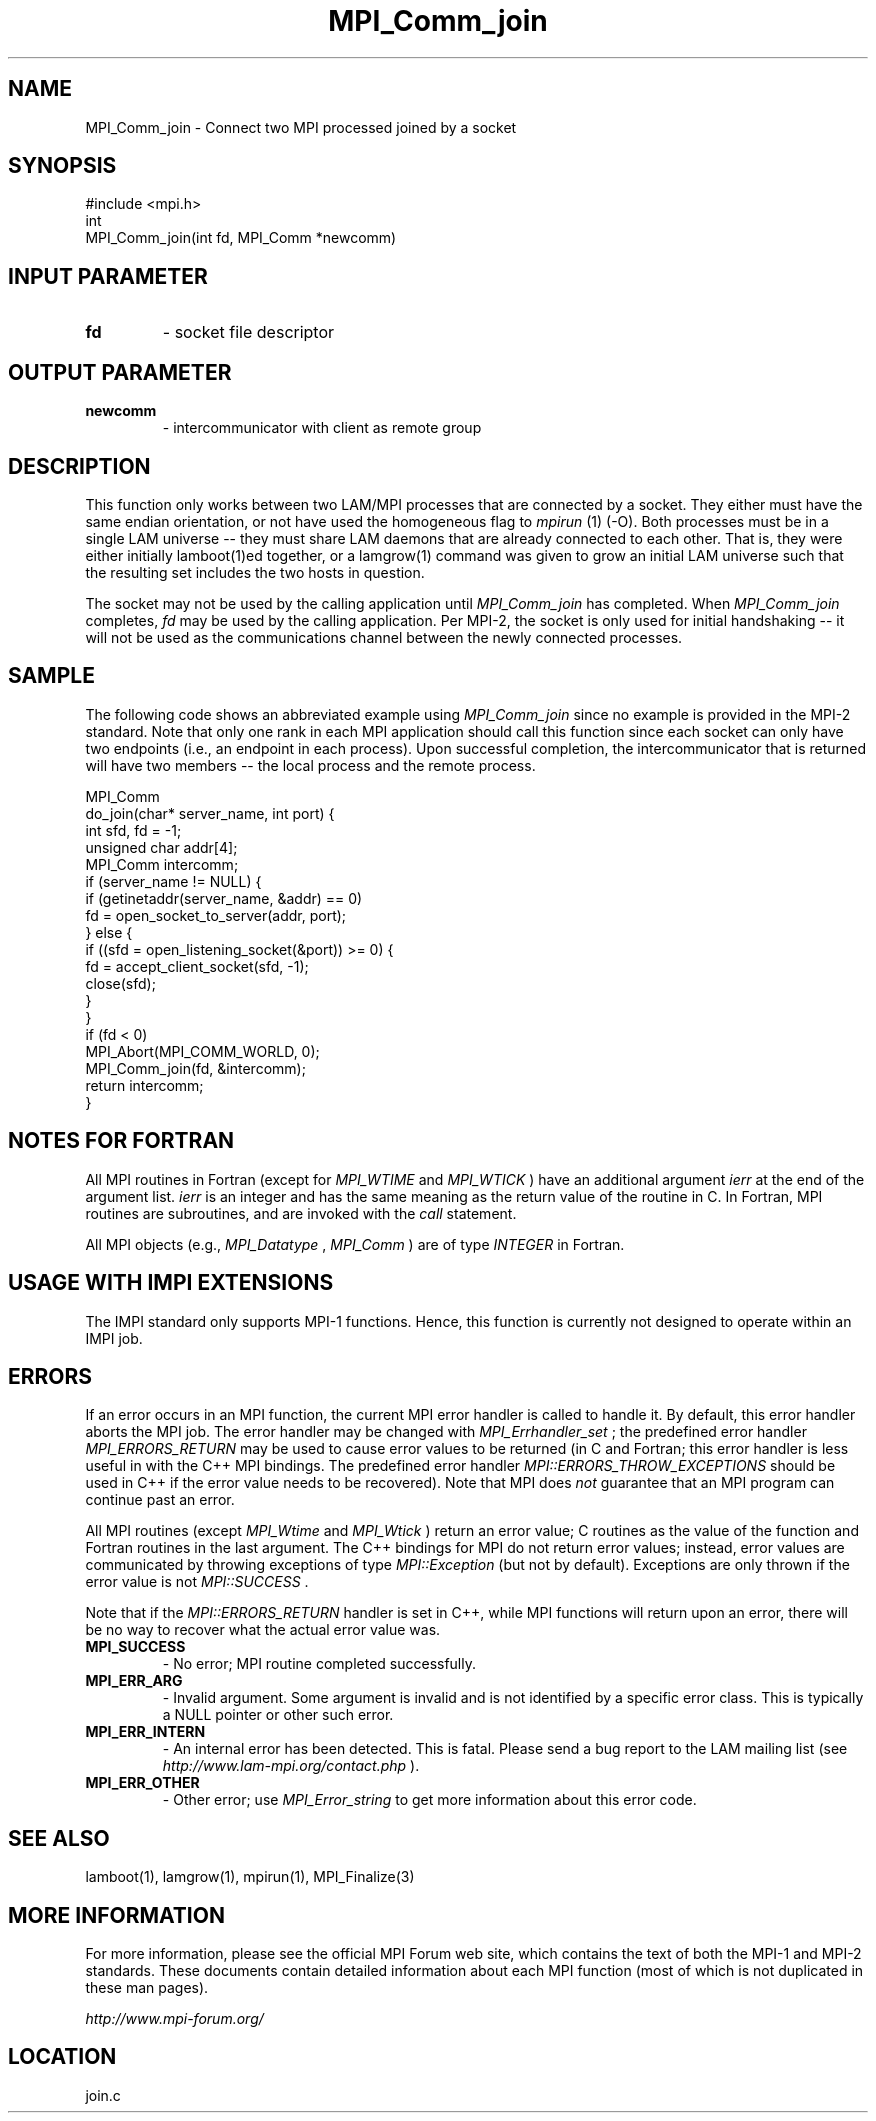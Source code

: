 .TH MPI_Comm_join 3 "6/24/2006" "LAM/MPI 7.1.4" "LAM/MPI"
.SH NAME
MPI_Comm_join \-  Connect two MPI processed joined by a socket 
.SH SYNOPSIS
.nf
#include <mpi.h>
int
MPI_Comm_join(int fd, MPI_Comm *newcomm)
.fi
.SH INPUT PARAMETER
.PD 0
.TP
.B fd 
- socket file descriptor
.PD 1

.SH OUTPUT PARAMETER
.PD 0
.TP
.B newcomm 
- intercommunicator with client as remote group
.PD 1

.SH DESCRIPTION

This function only works between two LAM/MPI processes that are
connected by a socket.  They either must have the same endian
orientation, or not have used the homogeneous flag to 
.I mpirun
(1)
(-O).  Both processes must be in a single LAM universe -- they must
share LAM daemons that are already connected to each other.  That is,
they were either initially lamboot(1)ed together, or a lamgrow(1)
command was given to grow an initial LAM universe such that the
resulting set includes the two hosts in question.

The socket may not be used by the calling application until
.I MPI_Comm_join
has completed.  When 
.I MPI_Comm_join
completes, 
.I fd
may be used by the calling application.  Per MPI-2, the socket is only
used for initial handshaking -- it will not be used as the
communications channel between the newly connected processes.

.SH SAMPLE

The following code shows an abbreviated example using 
.I MPI_Comm_join
since no example is provided in the MPI-2 standard.  Note that only
one rank in each MPI application should call this function since each
socket can only have two endpoints (i.e., an endpoint in each
process).  Upon successful completion, the intercommunicator that is
returned will have two members -- the local process and the remote
process.

.nf
MPI_Comm
do_join(char* server_name, int port) {
int sfd, fd = -1;
unsigned char addr[4];
MPI_Comm intercomm;
if (server_name != NULL) {
if (getinetaddr(server_name, &addr) == 0)
fd = open_socket_to_server(addr, port);
} else {
if ((sfd = open_listening_socket(&port)) >= 0) {
fd = accept_client_socket(sfd, -1);
close(sfd);
}
}
if (fd < 0)
MPI_Abort(MPI_COMM_WORLD, 0);
MPI_Comm_join(fd, &intercomm);
return intercomm;
}
.fi


.SH NOTES FOR FORTRAN

All MPI routines in Fortran (except for 
.I MPI_WTIME
and 
.I MPI_WTICK
)
have an additional argument 
.I ierr
at the end of the argument list.
.I ierr
is an integer and has the same meaning as the return value of
the routine in C.  In Fortran, MPI routines are subroutines, and are
invoked with the 
.I call
statement.

All MPI objects (e.g., 
.I MPI_Datatype
, 
.I MPI_Comm
) are of type
.I INTEGER
in Fortran.

.SH USAGE WITH IMPI EXTENSIONS

The IMPI standard only supports MPI-1 functions.  Hence, this function
is currently not designed to operate within an IMPI job.

.SH ERRORS

If an error occurs in an MPI function, the current MPI error handler
is called to handle it.  By default, this error handler aborts the
MPI job.  The error handler may be changed with 
.I MPI_Errhandler_set
;
the predefined error handler 
.I MPI_ERRORS_RETURN
may be used to cause
error values to be returned (in C and Fortran; this error handler is
less useful in with the C++ MPI bindings.  The predefined error
handler 
.I MPI::ERRORS_THROW_EXCEPTIONS
should be used in C++ if the
error value needs to be recovered).  Note that MPI does 
.I not
guarantee that an MPI program can continue past an error.

All MPI routines (except 
.I MPI_Wtime
and 
.I MPI_Wtick
) return an error
value; C routines as the value of the function and Fortran routines
in the last argument.  The C++ bindings for MPI do not return error
values; instead, error values are communicated by throwing exceptions
of type 
.I MPI::Exception
(but not by default).  Exceptions are only
thrown if the error value is not 
.I MPI::SUCCESS
\&.


Note that if the 
.I MPI::ERRORS_RETURN
handler is set in C++, while
MPI functions will return upon an error, there will be no way to
recover what the actual error value was.
.PD 0
.TP
.B MPI_SUCCESS 
- No error; MPI routine completed successfully.
.PD 1
.PD 0
.TP
.B MPI_ERR_ARG 
- Invalid argument.  Some argument is invalid and is not
identified by a specific error class.  This is typically a NULL
pointer or other such error.
.PD 1
.PD 0
.TP
.B MPI_ERR_INTERN 
- An internal error has been detected.  This is
fatal.  Please send a bug report to the LAM mailing list (see
.I http://www.lam-mpi.org/contact.php
). 
.PD 1
.PD 0
.TP
.B MPI_ERR_OTHER 
- Other error; use 
.I MPI_Error_string
to get more
information about this error code.
.PD 1

.SH SEE ALSO
lamboot(1), lamgrow(1), mpirun(1), MPI_Finalize(3)
.br

.SH MORE INFORMATION

For more information, please see the official MPI Forum web site,
which contains the text of both the MPI-1 and MPI-2 standards.  These
documents contain detailed information about each MPI function (most
of which is not duplicated in these man pages).

.I http://www.mpi-forum.org/
.SH LOCATION
join.c
